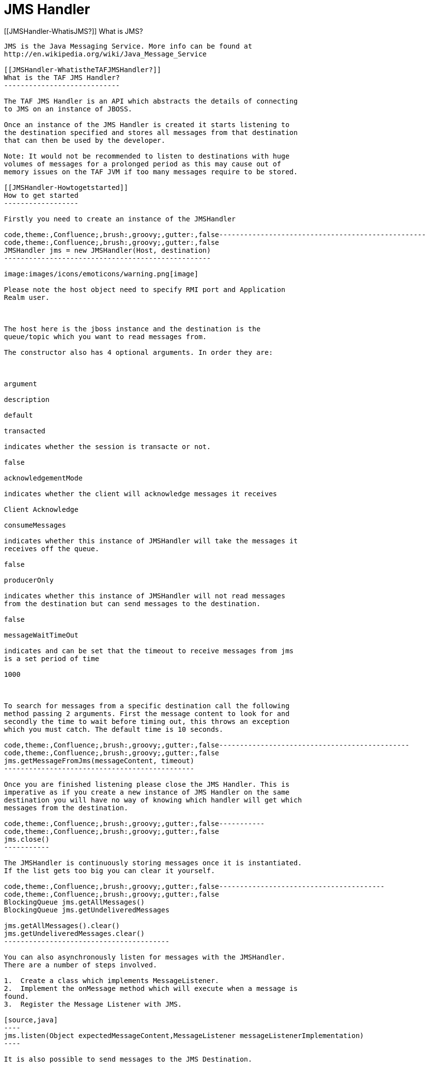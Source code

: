 JMS Handler
===========

[[JMSHandler-WhatisJMS?]]
What is JMS?
------------

JMS is the Java Messaging Service. More info can be found at
http://en.wikipedia.org/wiki/Java_Message_Service

[[JMSHandler-WhatistheTAFJMSHandler?]]
What is the TAF JMS Handler?
----------------------------

The TAF JMS Handler is an API which abstracts the details of connecting
to JMS on an instance of JBOSS.

Once an instance of the JMS Handler is created it starts listening to
the destination specified and stores all messages from that destination
that can then be used by the developer.

Note: It would not be recommended to listen to destinations with huge
volumes of messages for a prolonged period as this may cause out of
memory issues on the TAF JVM if too many messages require to be stored.

[[JMSHandler-Howtogetstarted]]
How to get started
------------------

Firstly you need to create an instance of the JMSHandler

code,theme:,Confluence;,brush:,groovy;,gutter:,false--------------------------------------------------
code,theme:,Confluence;,brush:,groovy;,gutter:,false
JMSHandler jms = new JMSHandler(Host, destination)
--------------------------------------------------

image:images/icons/emoticons/warning.png[image]

Please note the host object need to specify RMI port and Application
Realm user.

 

The host here is the jboss instance and the destination is the
queue/topic which you want to read messages from.

The constructor also has 4 optional arguments. In order they are:

 

argument

description

default

transacted

indicates whether the session is transacte or not.

false

acknowledgementMode

indicates whether the client will acknowledge messages it receives

Client Acknowledge

consumeMessages

indicates whether this instance of JMSHandler will take the messages it
receives off the queue.

false

producerOnly

indicates whether this instance of JMSHandler will not read messages
from the destination but can send messages to the destination.

false

messageWaitTimeOut

indicates and can be set that the timeout to receive messages from jms
is a set period of time

1000

 

To search for messages from a specific destination call the following
method passing 2 arguments. First the message content to look for and
secondly the time to wait before timing out, this throws an exception
which you must catch. The default time is 10 seconds.

code,theme:,Confluence;,brush:,groovy;,gutter:,false----------------------------------------------
code,theme:,Confluence;,brush:,groovy;,gutter:,false
jms.getMessageFromJms(messageContent, timeout)
----------------------------------------------

Once you are finished listening please close the JMS Handler. This is
imperative as if you create a new instance of JMS Handler on the same
destination you will have no way of knowing which handler will get which
messages from the destination.

code,theme:,Confluence;,brush:,groovy;,gutter:,false-----------
code,theme:,Confluence;,brush:,groovy;,gutter:,false
jms.close()
-----------

The JMSHandler is continuously storing messages once it is instantiated.
If the list gets too big you can clear it yourself.

code,theme:,Confluence;,brush:,groovy;,gutter:,false----------------------------------------
code,theme:,Confluence;,brush:,groovy;,gutter:,false
BlockingQueue jms.getAllMessages()
BlockingQueue jms.getUndeliveredMessages

jms.getAllMessages().clear()
jms.getUndeliveredMessages.clear()
----------------------------------------

You can also asynchronously listen for messages with the JMSHandler.
There are a number of steps involved.

1.  Create a class which implements MessageListener.
2.  Implement the onMessage method which will execute when a message is
found.
3.  Register the Message Listener with JMS.

[source,java]
----
jms.listen(Object expectedMessageContent,MessageListener messageListenerImplementation)
----

It is also possible to send messages to the JMS Destination.

[source,java]
----
jms.sendObjectMessage(object)
jms.sendTextMessage(string)
----

 

[[JMSHandler-BestuseofJMSHandler]]
Best use of JMSHandler
~~~~~~~~~~~~~~~~~~~~~~

JMSHandler works best when consuming messages in AUTO_ACKNOWLEDGE mode.

code,theme:,Eclipse;,brush:,java;,gutter:,false--------------------------------------------------------------------------------------------
code,theme:,Eclipse;,brush:,java;,gutter:,false
Host host = DataHandler.getHostByName("sc1");
String destination = "jms/queue/test" // Whatever has been setup in your JBOSS instance
 
JmsHandler jms = new JmsHandler(node,destination,false,Session.AUTO_ACKNOWLEDGE,true,false);
 
List allMessages = jms.getAllMessages().toList();
//or
Message m = jms.getMessageFromJms("whatever Object is in the message");
--------------------------------------------------------------------------------------------

 

AS a Producer,  sending messages to jms using JMSHandler
the CLIENT_ACKNOWLEDGE mode  is best to use.

code,theme:,Eclipse;,brush:,java;,gutter:,false----------------------------------------------------------------------------------------------
code,theme:,Eclipse;,brush:,java;,gutter:,false
JmsHandler jms = new JmsHandler(node,destination,false,Session.CLIENT_ACKNOWLEDGE,false,true);
 
jms.sendObjectMessage(Object whatever);
jms.sendTexttMessage("Hello World");
 
//other examples
Byte byteMessage = "Message to send"..getBytes();
jms.sendByteMessage(byteMessage); //convert message to bytes first
 
jms.sendMapMessage(Map mappedObject);
----------------------------------------------------------------------------------------------

[[JMSHandler-APIDocumentationLink]]
API Documentation Link
----------------------

https://arm1s11-eiffel004.eiffel.gic.ericsson.se:8443/nexus/content/sites/tor/ERICtaf_util/taf/taf-core/apidocs/index.html[JMS
Handler API Documentation]

[[JMSHandler-CurrentFunctionality]]
Current Functionality
---------------------

Create an instance of JMSHandler and wait for a messages, synchronously
and asynchronously. Supported message types are TextMessage and
ObjectMessage

Send Object and Text messages to destination.

[[JMSHandler-PlannedImprovements]]
Planned Improvements
--------------------

Support for all JMS message types.

allow user to specify how many messages should be stored. Oldest
messages would then be discarded. Allow user to prevent memory issues.

clear method on the jmshandler object to remove all stored messages.

[[JMSHandler-Knownissuesandworkarounds]]
Known issues and workarounds
----------------------------

Leaving jms handler instance not closed, will occur in warning from
garbage collector closing the connection. 
